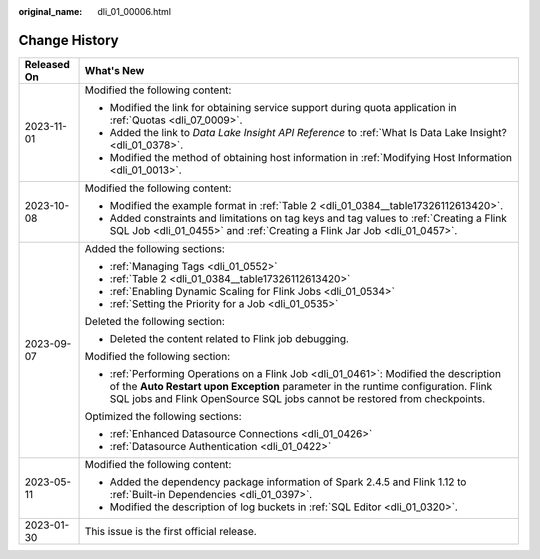 :original_name: dli_01_00006.html

.. _dli_01_00006:

Change History
==============

+-----------------------------------+---------------------------------------------------------------------------------------------------------------------------------------------------------------------------------------------------------------------------------------------------------+
| Released On                       | What's New                                                                                                                                                                                                                                              |
+===================================+=========================================================================================================================================================================================================================================================+
| 2023-11-01                        | Modified the following content:                                                                                                                                                                                                                         |
|                                   |                                                                                                                                                                                                                                                         |
|                                   | -  Modified the link for obtaining service support during quota application in :ref:`Quotas <dli_07_0009>`.                                                                                                                                             |
|                                   | -  Added the link to *Data Lake Insight API Reference* to :ref:`What Is Data Lake Insight? <dli_01_0378>`.                                                                                                                                              |
|                                   | -  Modified the method of obtaining host information in :ref:`Modifying Host Information <dli_01_0013>`.                                                                                                                                                |
+-----------------------------------+---------------------------------------------------------------------------------------------------------------------------------------------------------------------------------------------------------------------------------------------------------+
| 2023-10-08                        | Modified the following content:                                                                                                                                                                                                                         |
|                                   |                                                                                                                                                                                                                                                         |
|                                   | -  Modified the example format in :ref:`Table 2 <dli_01_0384__table17326112613420>`.                                                                                                                                                                    |
|                                   | -  Added constraints and limitations on tag keys and tag values to :ref:`Creating a Flink SQL Job <dli_01_0455>` and :ref:`Creating a Flink Jar Job <dli_01_0457>`.                                                                                     |
+-----------------------------------+---------------------------------------------------------------------------------------------------------------------------------------------------------------------------------------------------------------------------------------------------------+
| 2023-09-07                        | Added the following sections:                                                                                                                                                                                                                           |
|                                   |                                                                                                                                                                                                                                                         |
|                                   | -  :ref:`Managing Tags <dli_01_0552>`                                                                                                                                                                                                                   |
|                                   | -  :ref:`Table 2 <dli_01_0384__table17326112613420>`                                                                                                                                                                                                    |
|                                   | -  :ref:`Enabling Dynamic Scaling for Flink Jobs <dli_01_0534>`                                                                                                                                                                                         |
|                                   | -  :ref:`Setting the Priority for a Job <dli_01_0535>`                                                                                                                                                                                                  |
|                                   |                                                                                                                                                                                                                                                         |
|                                   | Deleted the following section:                                                                                                                                                                                                                          |
|                                   |                                                                                                                                                                                                                                                         |
|                                   | -  Deleted the content related to Flink job debugging.                                                                                                                                                                                                  |
|                                   |                                                                                                                                                                                                                                                         |
|                                   | Modified the following section:                                                                                                                                                                                                                         |
|                                   |                                                                                                                                                                                                                                                         |
|                                   | -  :ref:`Performing Operations on a Flink Job <dli_01_0461>`: Modified the description of the **Auto Restart upon Exception** parameter in the runtime configuration. Flink SQL jobs and Flink OpenSource SQL jobs cannot be restored from checkpoints. |
|                                   |                                                                                                                                                                                                                                                         |
|                                   | Optimized the following sections:                                                                                                                                                                                                                       |
|                                   |                                                                                                                                                                                                                                                         |
|                                   | -  :ref:`Enhanced Datasource Connections <dli_01_0426>`                                                                                                                                                                                                 |
|                                   | -  :ref:`Datasource Authentication <dli_01_0422>`                                                                                                                                                                                                       |
+-----------------------------------+---------------------------------------------------------------------------------------------------------------------------------------------------------------------------------------------------------------------------------------------------------+
| 2023-05-11                        | Modified the following content:                                                                                                                                                                                                                         |
|                                   |                                                                                                                                                                                                                                                         |
|                                   | -  Added the dependency package information of Spark 2.4.5 and Flink 1.12 to :ref:`Built-in Dependencies <dli_01_0397>`.                                                                                                                                |
|                                   | -  Modified the description of log buckets in :ref:`SQL Editor <dli_01_0320>`.                                                                                                                                                                          |
+-----------------------------------+---------------------------------------------------------------------------------------------------------------------------------------------------------------------------------------------------------------------------------------------------------+
| 2023-01-30                        | This issue is the first official release.                                                                                                                                                                                                               |
+-----------------------------------+---------------------------------------------------------------------------------------------------------------------------------------------------------------------------------------------------------------------------------------------------------+
